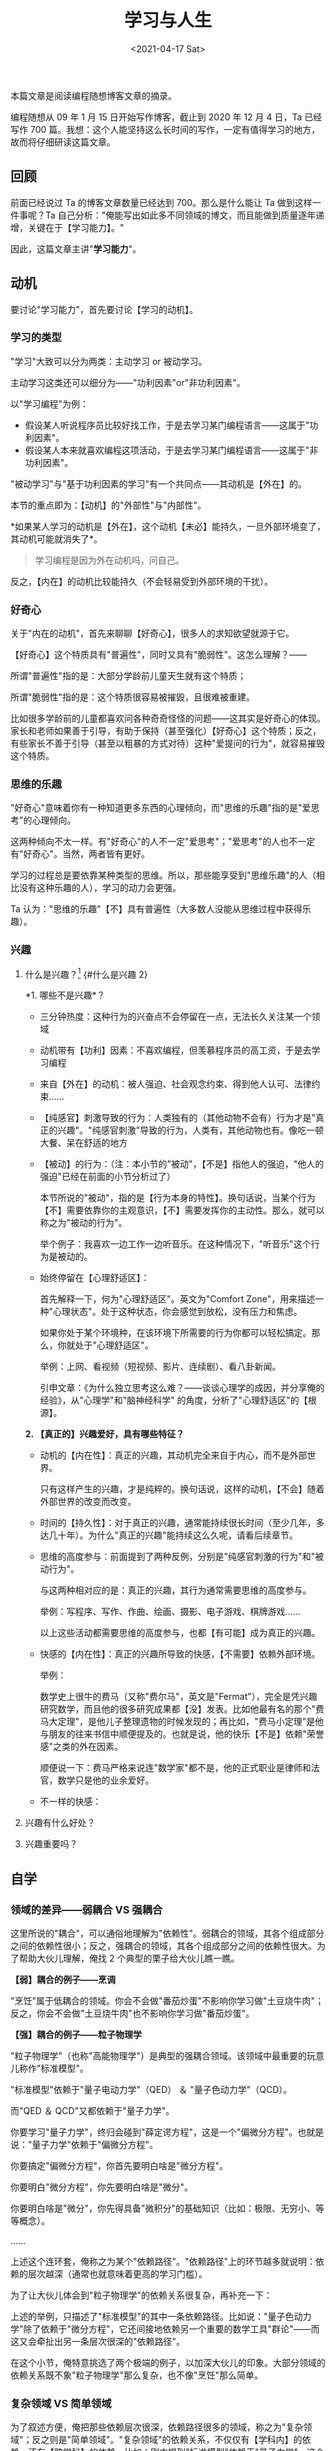 #+TITLE: 学习与人生
#+DATE: <2021-04-17 Sat>
#+TAGS[]: 他山之石

本篇文章是阅读编程随想博客文章的摘录。

编程随想从 09 年 1 月 15 日开始写作博客，截止到 2020 年 12 月 4 日，Ta
已经写作 700
篇。我想：这个人能坚持这么长时间的写作，一定有值得学习的地方，故而将仔细研读这篇文章。

** 回顾
   :PROPERTIES:
   :CUSTOM_ID: 回顾
   :END:

前面已经说过 Ta 的博客文章数量已经达到 700。那么是什么能让 Ta
做到这样一件事呢？Ta
自己分析："俺能写出如此多不同领域的博文，而且能做到质量逐年递增，关键在于【学习能力】。"

因此，这篇文章主讲"*学习能力*"。

** 动机
   :PROPERTIES:
   :CUSTOM_ID: 动机
   :END:

要讨论"学习能力"，首先要讨论【学习的动机】。

*** 学习的类型
    :PROPERTIES:
    :CUSTOM_ID: 学习的类型
    :END:

"学习"大致可以分为两类：主动学习 or 被动学习。

主动学习这类还可以细分为------"功利因素"or"非功利因素"。

以"学习编程"为例：

- 假设某人听说程序员比较好找工作，于是去学习某门编程语言------这属于"功利因素"。
- 假设某人本来就喜欢编程这项活动，于是去学习某门编程语言------这属于"非功利因素"。

"被动学习"与"基于功利因素的学习"有一个共同点------其动机是【外在】的。

本节的重点即为：【动机】的"外部性"与"内部性"。

*如果某人学习的动机是【外在】，这个动机【未必】能持久，一旦外部环境变了，其动机可能就消失了*。

#+BEGIN_QUOTE
  学习编程是因为外在动机吗，问自己。
#+END_QUOTE

反之，【内在】的动机比较能持久（不会轻易受到外部环境的干扰）。

*** 好奇心
    :PROPERTIES:
    :CUSTOM_ID: 好奇心
    :END:

关于"内在的动机"，首先来聊聊【好奇心】，很多人的求知欲望就源于它。

【好奇心】这个特质具有"普遍性"，同时又具有"脆弱性"。这怎么理解？------

所谓"普遍性"指的是：大部分学龄前儿童天生就有这个特质；

所谓"脆弱性"指的是：这个特质很容易被摧毁，且很难被重建。

比如很多学龄前的儿童都喜欢问各种奇奇怪怪的问题------这其实是好奇心的体现。家长和老师如果善于引导，有助于保持（甚至强化）【好奇心】这个特质；反之，有些家长不善于引导（甚至以粗暴的方式对待）这种"爱提问的行为"，就容易摧毁这个特质。

*** 思维的乐趣
    :PROPERTIES:
    :CUSTOM_ID: 思维的乐趣
    :END:

"好奇心"意味着你有一种知道更多东西的心理倾向，而"思维的乐趣"指的是"爱思考"的心理倾向。

这两种倾向不太一样。有"好奇心"的人不一定"爱思考"；"爱思考"的人也不一定有"好奇心"。当然，两者皆有更好。

学习的过程总是要依靠某种类型的思维。所以，那些能享受到"思维乐趣"的人（相比没有这种乐趣的人），学习的动力会更强。

Ta
认为："思维的乐趣"【不】具有普遍性（大多数人没能从思维过程中获得乐趣）。

*** 兴趣
    :PROPERTIES:
    :CUSTOM_ID: 兴趣
    :END:

**** 什么是兴趣？[fn:1] {#什么是兴趣 2}
     :PROPERTIES:
     :CUSTOM_ID: 什么是兴趣fn1-什么是兴趣-2
     :END:

*1. 哪些不是兴趣*？

- 三分钟热度：这种行为的兴奋点不会停留在一点，无法长久关注某一个领域

- 动机带有【功利】因素：不喜欢编程，但羡慕程序员的高工资，于是去学习编程

- 来自【外在】的动机：被人强迫、社会观念约束、得到他人认可、法律约束......

- 【纯感官】刺激导致的行为：人类独有的（其他动物不会有）行为才是"真正的兴趣"。"纯感官刺激"导致的行为，人类有，其他动物也有。像吃一顿大餐、呆在舒适的地方

- 【被动】的行为：（注：本小节的"被动"，【不是】指他人的强迫，"他人的强迫"已经在前面的小节分析过了）

  本节所说的"被动"，指的是【行为本身的特性】。换句话说，当某个行为【不】需要依靠你的主观意识，【不】需要发挥你的主动性。那么，就可以称之为"被动的行为"。

  举个例子：我喜欢一边工作一边听音乐。在这种情况下，"听音乐"这个行为是被动的。

- 始终停留在【心理舒适区】：

  首先解释一下，何为"心理舒适区"。英文为"Comfort
  Zone"，用来描述一种"心理状态"。处于这种状态，你会感觉到放松，没有压力和焦虑。

  如果你处于某个环境种，在该环境下所需要的行为你都可以轻松搞定。那么，你就处于"心理舒适区"。

  举例：上网、看视频（短视频、影片、连续剧）、看八卦新闻。

  引申文章：《为什么独立思考这么难？------谈谈心理学的成因，并分享俺的经验》，从"心理学"和"脑神经科学"
  的角度，分析了"心理舒适区"的【根源】。

*2. 【真正的】兴趣爱好，具有哪些特征？*

- 动机的【内在性】：真正的兴趣，其动机完全来自于内心，而不是外部世界。

  只有这样产生的兴趣，才是纯粹的。换句话说，这样的动机，【不会】随着外部世界的改变而改变。

- 时间的【持久性】：对于真正的兴趣，通常能持续很长时间（至少几年，多达几十年）。为什么"真正的兴趣"能持续这么久呢，请看后续章节。

- 思维的高度参与：前面提到了两种反例，分别是"纯感官刺激的行为"和"被动行为"。

  与这两种相对应的是：真正的兴趣，其行为通常需要思维的高度参与。

  举例：写程序、写作、作曲、绘画、摄影、电子游戏、棋牌游戏......

  以上这些活动都需要思维的高度参与，也都【有可能】成为真正的兴趣。

- 快感的【内在性】：真正的兴趣所导致的快感，【不需要】依赖外部环境。

  举例：

  数学史上很牛的费马（又称"费尔马"，英文是"Fermat"），完全是凭兴趣研究数学，而且他的很多研究成果都【没】发表。比如他最有名的那个"费马大定理"，是他儿子整理遗物的时候发现的；再比如，"费马小定理"是他与朋友的往来书信中顺便提及的。也就是说，他的快乐【不是】依赖"荣誉感"之类的外在因素。

  顺便说一下：费马严格来说连"数学家"都不是，他的正式职业是律师和法官，数学只是他的业余爱好。

- 不一样的快感：

**** 兴趣有什么好处？
     :PROPERTIES:
     :CUSTOM_ID: 兴趣有什么好处
     :END:

**** 兴趣重要吗？
     :PROPERTIES:
     :CUSTOM_ID: 兴趣重要吗
     :END:

** 自学
   :PROPERTIES:
   :CUSTOM_ID: 自学
   :END:

*** 领域的差异------弱耦合 VS 强耦合
    :PROPERTIES:
    :CUSTOM_ID: 领域的差异弱耦合-vs-强耦合
    :END:

这里所说的"耦合"，可以通俗地理解为"依赖性"。弱耦合的领域，其各个组成部分之间的依赖性很小；反之，强耦合的领域，其各个组成部分之间的依赖性很大。为了帮助大伙儿理解，俺找
2 个典型的栗子给大伙儿瞧一瞧。

*【弱】耦合的例子------烹调*

"烹饪"属于低耦合的领域。你会不会做"番茄炒蛋"不影响你学习做"土豆烧牛肉"；反之，你会不会做"土豆烧牛肉"也不影响你学习做"番茄炒蛋"。

*【强】耦合的例子------粒子物理学*

"粒子物理学"（也称"高能物理学"）是典型的强耦合领域。该领域中最重要的玩意儿称作"标准模型"。

"标准模型"依赖于"量子电动力学"（QED） ＆ "量子色动力学"（QCD）。

而"QED ＆ QCD"又都依赖于"量子力学"。

你要学习"量子力学"，终归会碰到"薛定谔方程"，这是一个"偏微分方程"。也就是说："量子力学"依赖于"偏微分方程"。

你要搞定"偏微分方程"，你首先要明白啥是"微分方程"。

你要明白"微分方程"，你先要明白啥是"微分"。

你要明白啥是"微分"，你先得具备"微积分"的基础知识（比如：极限、无穷小、等等概念）。

......

上述这个连环套，俺称之为某个"依赖路径"。"依赖路径"上的环节越多就说明：依赖的层次越深（通常也就意味着更高的学习门槛）。

为了让大伙儿体会到"粒子物理学"的依赖关系很复杂，再补充一下：

上述的举例，只描述了"标准模型"的其中一条依赖路径。比如说："量子色动力学"除了依赖于"微分方程"，它还间接地依赖另一个重要的数学工具"群论"------而这又会牵扯出另一条层次很深的"依赖路径"。

在这个小节，俺特意挑选了两个极端的例子，以加深大伙儿的印象。大部分领域的依赖关系既不象"粒子物理学"那么复杂，也不像"烹饪"那么简单。

*** 复杂领域 VS 简单领域
    :PROPERTIES:
    :CUSTOM_ID: 复杂领域-vs-简单领域
    :END:

为了叙述方便，俺把那些依赖层次很深，依赖路径很多的领域，称之为"复杂领域"；反之则是"简单领域"。"复杂领域"的依赖关系，不仅仅有【学科内】的依赖，还有【跨学科】的依赖。比如：刚才提到"标准模型"依赖于"量子力学"，这个属于物理学内部的依赖关系；而"标准模型"间接依赖于"微分方程
＆ 群论"，这个属于"物理学"对"数学"的依赖。

说了这么多，与"自学"有啥关系捏？当你要自学某个领域，你首先要大致了解该领域的依赖关系。然后评估一下：你对被依赖的那些更基础的领域，掌握的程度如何？一般来说，只有当你对那些被依赖的基础领域，掌握得比较
OK 了，你去学习更高层的领域，才会比较顺畅。

有些同学会问：在没有掌握某个领域之前，如何了解该领域的依赖关系捏？

俺认为【至少】有如下几个方法：

1. 看该领域的通俗读物
2. 看关于该领域的维基百科介绍（擅长洋文的，建议看英文维基百科）
3. 询问某个熟悉该领域的人士

*** 媒介形态
    :PROPERTIES:
    :CUSTOM_ID: 媒介形态
    :END:

关于"媒介形态"这个概念，以及"媒介形态对认知过程（学习过程）的影响"，俺已经写过如下好几篇博文。此处不再唠叨。

《[[https://program-think.blogspot.com/2017/08/Some-Reasons-to-Watch-Less-Videos.html][为啥俺很少看视频？------兼谈"视频"与"文本"在媒介方面的差异]]》

《[[https://program-think.blogspot.com/2012/02/microblog-and-time-management.html][为啥俺不常用微博？------兼谈时间管理心得]]》

《[[https://program-think.blogspot.com/2015/02/Is-Blogging-Dead.html]["传统博客"过时了吗？------兼谈各种媒介形态的优缺点]]》

对那些依赖很少的"简单领域"，你采用哪种媒介形态，问题不大；但对于那些依赖很多的"复杂领域"，媒介形态就很关键啦。

对于【复杂领域】，你需要评估媒介形态的两个维度：

1. 【碎片化】的维度

碎片化越严重的媒介形态（比如"微博客/microblog"），越不利于你学习"复杂领域"。

1. 【主动/被动】的维度

（注：关于"主动/被动"的定义，参见提到的那几篇谈"媒介形态"的博文）

主动型的媒介，【不利于】你学习复杂领域------当媒介是主动的（视频 or
音频），你就处于被动的状态。为了跟上媒介的播放速度，你将损失深度思考。

作为对比，当你阅读书籍或文章，你可以随时放慢阅读速度，甚至停下来思考。

*** 为啥俺推荐"书籍"这种媒介形态？
    :PROPERTIES:
    :CUSTOM_ID: 为啥俺推荐书籍这种媒介形态
    :END:

在各种媒介形态中，最好的形态是【书籍】。这里所说的书籍包括"电子书 or
纸质书"，但【不】包括那些"有声读物"------因为"有声读物"属于【主动型】媒介。

某个领域越复杂（耦合性越强），那么在学习该领域的过程中，【书籍】所起的作用也越大。

关于"如何读书"这个话题，俺在 2013
年特地推荐过一本书，书名就叫《如何阅读一本书》。以下是俺写的书评。

《[[https://program-think.blogspot.com/2013/04/how-to-read-book.html][＜如何阅读一本书＞------书评及内容纲要]]》

对那些有"阅读障碍"的同学，最起码先把俺上面这篇书评看完。在上述这篇书评中，俺已经把《如何阅读一本书》的内容溶缩成一篇博文的长度。

*** 重点：*系统性学习*
    :PROPERTIES:
    :CUSTOM_ID: 重点系统性学习
    :END:

越是依赖关系很复杂的领域，越是需要通过【系统性学习】才能搞定它。

《[[https://program-think.blogspot.com/2019/10/Systematic-Learning.html][如何【系统性学习】------从"媒介形态"聊到"DIKW
模型"]]》

*** 从"费曼学习法"到"双赢博弈"
    :PROPERTIES:
    :CUSTOM_ID: 从费曼学习法到双赢博弈
    :END:

上一个小节引用的那篇谈"系统性学习"的博文中，提到了【费曼学习法】。针对这个学习法，稍微补充一下。

这十几年来，俺已经写了很多跨领域的博文，其实就相当于在践行"费曼学习法"。在这个过程中，俺帮助了读者，也帮助了自己。上个月刚发了一篇《[[https://program-think.blogspot.com/2020/11/Game-Theory.html][博弈论入门教程]]》，套用"博弈论"的术语，这是典型的"双赢博弈/正和博弈"。

如果你想效仿俺这个玩法，其实很简单------【不】需要开博客也可以玩（当然啦，开博客的效果会更好）。

本博客的老读者应该都知道，俺经常会在博客评论区很耐心地回答读者的各种提问（回答各种奇奇怪怪的问题），而且俺经常会写【长篇】留言来回答读者的提问。这么干需要花很多时间，为啥俺还愿意这么干捏？

如果你足够聪明，应该已经猜到：为啥俺要这么干。

如果你足够聪明，自然也能想到：你也可以这么干。

*** 权衡与取舍
    :PROPERTIES:
    :CUSTOM_ID: 权衡与取舍
    :END:

在如今这个【信息爆炸】的时代，需要学的东西越来越多，而每个人的时间/精力都是有限滴。该咋办捏？类似的问题，在开博的头几年就经常有人问，所以俺在
2013
年写了如下这篇，讨论了相关的话题。《[[https://program-think.blogspot.com/2013/09/knowledge-structure.html][如何完善自己的知识结构]]》

** 实践
   :PROPERTIES:
   :CUSTOM_ID: 实践
   :END:

*** 理论 VS 实践
    :PROPERTIES:
    :CUSTOM_ID: 理论-vs-实践
    :END:

为了避免歧义，先界定一下术语：

本文后续部分所说的"理论"指的是------【学会】某些知识。

本文后续部分所说的"实践"指的是------【运用】某些知识。

*** 三种不同的领域
    :PROPERTIES:
    :CUSTOM_ID: 三种不同的领域
    :END:

各色各样的领域，大体可以分为三类：有实践无理论、有理论无实践、理论与实践并重。

为了帮助大伙儿理解，分别举例：

*有实践，无理论*

骑自行车是典型的"有实践无理论"。没有哪个学骑车的人会先去学习牛顿运动定律或者重心理论之类的东东。

每个学骑车的人，都是通过不断地实践，自然而然就会了。

*有理论，无实践*

哲学中的"形而上学"这个领域属于"有理论无实践"------没有哪个地方可以让你运用"形而上学"的知识。

（某些理论物理学家看不起搞"形而上学"的人，其中一个原因大概就在于此）

*理论与实践并重*

大部分领域都属于这类。

对于这个类别，有些领域【实践】的比重更大一些；还有一些领域则是【理论】的比重大一些。

*** 应试教育的产物------【做题家】
    :PROPERTIES:
    :CUSTOM_ID: 应试教育的产物做题家
    :END:

开头部分已经吐槽过天朝教育体制的弊端（摧毁学习的内在动机）。现在俺要吐槽教育体制的另一个弊端------*重理论而轻实践*。

*举例：*

就拿俺的老本行（软件开发）为例。俺在管理岗位干了十多年，面试过很多程序员，其中不乏"名校科班精英"（名牌大学计算机系的高材生）。

让俺比较惊讶的是------很多名校科班的高材生，在工作中表现出的软件开发能力很差。

当然啦，也有【少数】名校科班的高材生，工作能力很强。但这类人所占的比例很低。如此低的比例，与"名校科班精英"这个光环极不相称。这就不得不让人怀疑："高校教育"与"工作实践"严重脱节。

如果只谈俺个人的所见所闻，难免有"以偏概全"的嫌疑。但实际情况是------类似现象不光俺碰到了，很多公司（包括【非】IT
行业的公司）都经常碰到。

上个世纪俺还在读中学的时候，教育界就流传一个说法叫做"高分低能"（考试分数很高，实际能力很低）。几十年过去了，"高分低能"的现象不但没有消除，反而变本加厉。近年来流行一个很形象名词【做题家】------专门形容那些擅长于应试和做题，但没啥实际能力的废柴。

咱们天朝的学校，尤其是那些名牌学校，正在培养越来越多的【做题家】。

*** "做题家"的局限性
    :PROPERTIES:
    :CUSTOM_ID: 做题家的局限性
    :END:

*思维定势*

应试教育的一大特色就是：老师会针对各种题型，整理出对应的解题套路。面对"题海战术"，学生只是在不断地运用这些固定的套路去解题。

但到了实际工作中，并【没有】固定的套路可以照搬，"做题家"就傻眼了。

更糟糕的是，长期使用这种解题套路，难免形成【思维定势】，反而让人的思路变得僵化。

*知识面狭隘（不善于解决跨领域的问题）*

应试教育的目标很明确，一切为了考试。所以，老师只教"考纲"范围之内的东西。"超纲"的内容一概不提。

应试的科目本来就不多，每个科目又受限于"考纲"的约束，如此培养出来的"做题家"，知识面怎么可能很广？

*收敛性思维（不善于解决发散性问题）*

在"题海战术"中，大部分题目都有【标准答案】。甚至连主观题都有标准答案（当年俺上中学政治课的时候，老师把【问答题】都整理出标准答案）。

在这种场景中培养出来的"做题家"，他们擅长的是【收敛性】思维；而在现实生活中，大部分问题【没有】标准答案，需要的是【发散性】思维。

*一元化思维*

聊到"收敛性思维"，俺顺便又想起了"一元化思维"（这两者有某种相关性）。"做题家"不光会养成"收敛性思维"，也容易形成"一元化思维"。

"一元化思维"这个话题，俺专门写过一篇《[[https://program-think.blogspot.com/2014/09/oversimplification.html][各种一元化思维的谬误------从"星座理论"到"共产主义社会"]]》。这里就不重复了。

*** 如何摆脱"做题家"的困境？
    :PROPERTIES:
    :CUSTOM_ID: 如何摆脱做题家的困境
    :END:

简单说几个点，供那些"做题家"参考：

1. 为了避免知识面过于狭窄，你需要通过【自学】扩展知识面。
2. 为了扩展知识面，你首先要提升【学习能力】。学习能力强的人，学啥都比较快，也掌握得比较透彻。（这方面的博文，俺已经写了很多）
3. "学习"属于某种【认知过程】。显然，"认知心理学"很重要。相关的书籍参见俺的网盘上【心理类
   / 认知心理学】这个分类目录。
4. （前面说了）大部分领域是"理论与实践并重"，因此你不光要【学】，还要【用】（把知识付诸实践）。
5. 不要企图"速成"。应试教育花了十多年才把你打造成"做题家"，你别妄想用几个月甚至几周就摆脱（在后续章节，俺还会再继续批判"速成"）

** 自律
   :PROPERTIES:
   :CUSTOM_ID: 自律
   :END:

前面聊了这么多，最终能否做到，都取决于一个关键点------你是否足够自律（是否有*足够强的自制力*）。

*** 某个心理学实验的启示
    :PROPERTIES:
    :CUSTOM_ID: 某个心理学实验的启示
    :END:

有一个很知名的心理学实验，可能很多读者已经听说过。这个实验大致是这样的------

找一群小孩儿（学龄前儿童），每人分一个糖果。然后告诉他们：如果 10
分钟内【不吃】这个糖果，就可以得到第二个糖果；如果 10
分钟内吃掉这个，就没有下一个。

把这群小孩儿单独留在一个房间，心理学家通过单向镜观察他们的行为------有些小孩轻易地就克制了诱惑，有些很努力才克制诱惑，有些则抵挡不住诱惑。

在几十年之后，再来对照这些小孩的成长过程------"能抵制诱惑的"VS"无法抵制诱惑的"，成长轨迹有很大不同。

俺曾经推荐过一本书《书评：＜少有人走的路------心智成熟的旅程＞》，专门谈【心理成熟】这个话题。其开头部分讲到了【推迟满足感】对于心智成熟的重要性。

回顾刚才那个心理学实验可以看出------那些能够抵挡住诱惑的小孩儿，他们更善于【推迟满足感】。

为啥有些人能轻易做到"推迟满足感"，有些人却不行捏？关键在于【自控力/自制力/意志力】（这几个名词，本质上是同一个东西）。

*** "自律"与"思维能力"的关系
    :PROPERTIES:
    :CUSTOM_ID: 自律与思维能力的关系
    :END:

关于这个话题，俺已经单独写了长篇博文：《为什么独立思考这么难？------谈谈心理学的成因，并分享俺的经验》

（这篇博文很重要，而且与本文关系密切，记得去看）

*** "自律"的难度
    :PROPERTIES:
    :CUSTOM_ID: 自律的难度
    :END:

如何提升自律的能力？这方面的书已经有很多。有必要提醒一下："心灵鸡汤"类型的书，多半【不】靠谱。比较靠谱是那些------由专业的心理学家写出来的书，并且有充足的实验数据作为支撑。比如俺网盘上分享的《自控力》（洋文叫做"The
Willpower Instinct"）。

现在来聊一下"自律的难度"。

任何一本告诉你如何提升意志力的书，包括那些很靠谱的心理学家写出来的书，都属于前面所说的【理论】。

要想提升你的意志力，光靠"理论"显然不够，更重要的是你的【实践】------你能否运用学到的这些知识？

提升意志力的书（俺指的是那些靠谱的书），很多人都看过。但很多人看过之后，还是【没能】改善自己的意志力
:( 为啥捏？

这就要提到一个怪圈，关于【意志力的怪圈】------要想采取某些措施来改进自己的意志力，你首先要具备一定的意志力。换句话说，如果你的意志力非常差，你就难以把那些改进意志力的措施付诸实践。

（那些听说过《第 22 条军规》的同学，对这个怪圈就比较有体会）

*** 马太效应[fn:2] {#马太效应 5}
    :PROPERTIES:
    :CUSTOM_ID: 马太效应fn2-马太效应-5
    :END:

#+BEGIN_QUOTE
  *凡有的，还要加给他，叫他有馀；凡没有的，连他所有的也要夺去。*
  ------《马太福音》第 25 章第 29 节、《路加福音》第 19 章第 11-26 节
#+END_QUOTE

莫顿考察了决定这样一个效应的社会心理条件和机制，并发现了多重发现的重复功能与杰出科学家的聚焦功能之间的相互联系。杰出科学家会透过他们所发现的研究论述的重要价值，以及他们的自信心，而得到聚焦功能的强化。这种自信心一部分是固有的，一部分是在有创造性的科学环境中体验和交往的结果，还有一部分是后来社会确认了他们的社会地位的结果；这种自信鼓励科学家们去探寻有风险但重要的问题，鼓励他们强调自己的研究结果。

宏观社会意义上的马太效应原理，明显地表现在那些现在导致科学资源和天才集中化的社会选择过程之中。

*应用*：

- 经济学
- 社会心理学
- 有机化学
- 图书资讯学

因为有上述这个怪圈，【马太效应】的威力再次显现------那些意志力比较强的人，他们就更有可能运用某些心理学的措施，来进一步提升自己的意志力；而那些意志力很差的人，即使知道这些改进措施，也没法付诸实行。

自然而然地，就在"意志力"这个维度形成严重的两极分化------其中一小撮人有很好的意志力；而绝大多数人缺乏意志力。

*** 互联网进一步强化上述的马太效应
    :PROPERTIES:
    :CUSTOM_ID: 互联网进一步强化上述的马太效应
    :END:

关于这点，俺已经在《时间与人生------跨入本世纪 20
年代的随想》一文中聊过了。

考虑到有些读者比较懒，不愿意再去回顾之前那篇，俺把其中一段摘录如下：

#+BEGIN_QUOTE
  如今这个互联网时代，有时候也被称作【娱乐至死的时代】。大部分人把大部分的业余时间都浪费在消遣性的内容。这可不是俺耸人听闻------你稍微留意身边的亲戚、朋友、同事。大部分人的大部分上网时间都是用于【消遣】（除了"娱乐新闻"，那些"搞笑视频、购物、闲聊......"也都属于消遣）。

  这种现象可以很容易地用心理学加以解释------其关键在于【心理舒适区】（洋文称之为"comfort
  zone"）。当你进行任何消遣性的活动，你就处于【心理舒适区】。顾名思义，在这个状态下，你会觉得比较放松、舒服、惬意。

  互联网的普及，尤其是
  SNS（社交网络）的普及，使得每个网民更容易获得各种娱乐性/消遣性的内容------也就更容易陷入相关的【心理舒适区】。

  另外，SNS 背后的【商业公司】也在推波助澜。因为每一个 SNS
  平台都希望能最大化【用户粘性】。通俗地说，每个 SNS
  平台都希望其用户终日泡在上面。所以，每个 SNS
  平台都会采用各种手段（尤其是心理学手段）来留住用户，增加你对该平台的【依赖】。
#+END_QUOTE

那些原本意志力就比较强的人，就更有可能抵御各种 SNS
平台的诱惑；而意志力比较差的人，当然就抵御不了。

一个人如果把时间都花在消遣性内容，此人也就长期停留在【心理舒适区】。而"心理舒适区"具有【成瘾性】。或者说，*这种成瘾性会消磨掉你的意志力*。

所以，那些意志力差的人，长期停留在心理舒适区，他们的意志力处于【递减】的状态------这也就是本小节的标题所说的："互联网进一步强化上述的马太效应"。

*** 小结："自律"也就是"战胜自我"
    :PROPERTIES:
    :CUSTOM_ID: 小结自律也就是战胜自我
    :END:

前面关于"自律"的讨论可能会让某些读者觉得很悲哀，但事实就是如此。

要做到"自律"，你必须克服自身的某些弱点。有时候也称作【战胜自我 or
超越自我】。这个过程只能依靠你自己，任何其他人（包括外部环境），都【无法】代替你去完成这个过程。

如果你能够不断战胜自我，就可以有越来越强大的自我。

本博客副标题的"动态格言"中，有一句出自《道德经》，拿这句话与大伙儿共勉。

#+BEGIN_QUOTE
  知人者智 自知者明

  胜人者有力 自胜者强
#+END_QUOTE

** 成长
   :PROPERTIES:
   :CUSTOM_ID: 成长
   :END:

*** 能力提升的两种模式------渐进 VS 跃迁
    :PROPERTIES:
    :CUSTOM_ID: 能力提升的两种模式渐进-vs-跃迁
    :END:

很多人存在一个误解：以为"能力的提升"类似于"线性的变化"。

这种类型的变化只是其中一种，俺称之为【渐进】；另一种类型的变化，俺称之为【跃迁】（此处借用了量子力学关于"能级跃迁"的术语）。

这两者的差异如下：

- 渐进------这种模式的能力提升，你始终处于【同一个】level
- 跃迁------这种模式的能力提升，可以让你达到一个【更高】的 level

为了说清楚这 2
个概念，俺特地在前几天上传了《成为技术领导者------解决问题的有机方法》这本书。此书的作者是【杰拉尔德·温伯格】（Gerald
Weinberg），他在 IT 领域非常有名气，前些年俺分享过他的如下几本书：

- 《你的灯亮着吗？------找到问题的真正所在》
- 《系统化思维导论》

在新上传的《成为技术领导者》中，有一个章节专门聊了"能力成长的模型"，以下这张截图【图
1】可以帮你理解"渐进 VS 跃迁"的差异。

温伯格用上述截图中的"阶梯曲线"来描述"跃迁模式"。

为啥在跃迁之前会出现一个【低谷】捏？温伯格认为：要想提升到一个新的
level，需要放弃自己擅长的技能，然后尝试自己所【不】擅长的技能。

温伯格以他的弹子球游戏举例说：为了得到更高的分数，他必须放弃以前熟悉的【低】难度技巧，转而尝试某种【高】难度技巧。在练习高难度技巧的过程中，他的分数会跌得比原先更低（也就是截图中下凹的低谷）。经过了一段时间的练习，当他掌握了高难度技巧，他的游戏得分就突然飞跃到一个新的
level。

*** 【死而后生】模式 ＆ 反脆弱
    :PROPERTIES:
    :CUSTOM_ID: 死而后生模式-反脆弱
    :END:

说到"死而后生模式"，某些聪明的读者会联想到尼采的那句名言：那不能杀死我的，使我更强！（What
does not kill me, makes me stronger.）。

在博客评论区与读者交流时，俺曾经简单点评过这句名言。它可以有几种不同的解读："死而后生模式"是其中一个角度的解读，另一个角度的解读是"反脆弱性"。在《反脆弱------从不确定性中获益》这本书的其中一章专门探讨了尼采这句话。

（注：《反脆弱》这本书俺已经强烈推荐过很多次了，还为此书写了一篇几万字的读书笔记，参见"这个链接[fn:3]"）

** 时间
   :PROPERTIES:
   :CUSTOM_ID: 时间
   :END:

*** 能力曲线[fn:4] {#能力曲线 3}
    :PROPERTIES:
    :CUSTOM_ID: 能力曲线fn4-能力曲线-3
    :END:

关于"能力曲线"这个概念，在《时间与人生------跨入本世纪 20
年代的随想》一文中已经介绍过了，指的是：【综合能力】随时间变化的曲线。

请注意：

不要把本章节所说的"能力曲线"与前一个章节讨论的那个"阶梯曲线"搞混淆。上个章节的"阶梯曲线"指的是：你在某个具体事务上的能力随时间变化的曲线。而本章节的"能力曲线"是【综合】能力随时间变化的曲线。

*** 能力曲线的变化趋势
    :PROPERTIES:
    :CUSTOM_ID: 能力曲线的变化趋势
    :END:

在上述谈《时间与人生》的博文中俺说过：大部分人的"能力曲线"是边际【递减】，但有极少数人的"能力曲线"是边际【递增】。

如果本文前面几个章节的内容，你都能搞定，你就有更大的可能性达成"能力曲线"的边际【递增】。

请注意：

上述所说的【边际】指的是"斜率的变化"（套用微积分的术语是"二阶导数"）。考虑到很多读者是文科生，俺尽可能通俗地解释一下：

直线的斜率是固定的（常数），如果某个直线的斜率大于零，这根直线的走势朝上（函数值越来越大）；如果斜率小于零，直线朝下（函数值越来越小）；如果斜率正好为零，这是水平线（函数值不变）。

一般来说，"能力曲线"不太可能正好是直线，它通常是弯曲的。简单列几种常见的情况：

1. 斜率大于零且斜率变大（边际递增）------此时函数在递增，且函数上升的趋势越来越快（函数加速上升）。

2. 斜率大于零且斜率变小（边际递减）------此时函数在递增，但是递增的速度在减慢。到了某个时候，斜率减少到小于零，函数的趋势转变为递减（函数先上升再下降）

3. 斜率小于零且斜率变小（边际递减）------此时函数在递减，且函数下降的趋势越来越快（函数加速下降）。

*** 对"速成"的迷思
    :PROPERTIES:
    :CUSTOM_ID: 对速成的迷思
    :END:

与"起跑线"这个忽悠类似的，还有一个对"速成"的忽悠。

比如说：很多"成功学"和"心灵鸡汤"都会包含这类忽悠。如果有人向你推销某种"速成"的东西（产品、课程、方法论......），很可能是在赚你的【智商税】。

对"速成"的批判，俺已经写过几篇博文（如下），这里就不再重复唠叨了。

《成功学批判------简述其危害性及各种谬误》

《为啥急功近利反而赚不到钱------给拜金主义者的忠告》

《思维的误区：幸存者偏见------顺便推荐巴菲特最著名的演讲》

*** 时间站在哪一边？
    :PROPERTIES:
    :CUSTOM_ID: 时间站在哪一边
    :END:

巴菲特有句名言，大意是：如果你善于利用"复利"这个工具，时间站在你这边。

俺把这句名言剽窃过来，再稍微篡改一下：

#+BEGIN_QUOTE
  如果你的能力曲线是边际递增（斜率变大），时间站在你这边（时间是你的朋友）；

  如果你的能力曲线是边际递减（斜率变小），时间站在你的对立面（时间是你的敌人）。
#+END_QUOTE

除非发明时间机器，否则没人能战胜时间。所以，时间站在哪一边至关重要。

在如今竞争越来越剧烈的社会中，很多人遭遇"中年职场危机"，其根源就在于------他们的能力曲线增长太慢（甚至不增长），而人又逐渐衰老，家庭负担还逐渐变大。

*稍微跑题一下*：

刚才引用的那句巴菲特名言中提到了"复利"，插播一句感叹。

如今的天朝很流行"网络小额借贷"，这其中很大一部分是打着"互联网金融"旗号的【高利贷】。如果你入了这个套，不但没能利用"复利"这个工具，反而成为"复利"的牺牲品（时间成为你的敌人）。

*** 对"起跑线"的迷思
    :PROPERTIES:
    :CUSTOM_ID: 对起跑线的迷思
    :END:

最近 20
年，天朝流行一句"不要让孩子输在起跑线上"。这句话【忽悠】了很多人（尤其是中产阶级父母），也间接催生了庞大的"早教行业"。在这个场景中，大伙儿可以再次体会到：无处不在的【智商税】:)

为啥说"起跑线"是忽悠捏？

如果你理解了前面关于"能力曲线"的讨论，所谓的"起跑线"相当于"函数初始值"，它根本【不重要】。*【斜率】才是关键因素！！！*

稍微有点数学基础的人应该明白：一个（底数大于
1）的指数函数，终归会超越一个线性函数。哪怕线性函数的初始值非常大，也改变不了它必然被超越的命运。

根源在于------指数函数的斜率递增（边际递增），而线性函数的斜率是恒定滴。

当很多家长用各种各样的补习班，把小孩子的课余时间全部占满。这种做法不但没能提升斜率，反而在【降低】斜率（如果你没想明白"为啥会降低斜率"，请再次复习本文开头关于"动机"的章节）

俺把这种做法称之为【反向努力】------这些家长为了达到"望子成龙"的目标，付出了很多努力，花了很多钱，结果使得自己离目标越来越远。是不是很讽刺
:)

** 人生
   :PROPERTIES:
   :CUSTOM_ID: 人生
   :END:

*** "古人类学"的启示
    :PROPERTIES:
    :CUSTOM_ID: 古人类学的启示
    :END:

在即将上线的"科普类电子书"里面，有一本书叫做《人类的起源》，作者是古人类学领域的学术权威理查德·利基（Richard
Leakey）。

熟悉古人类学的读者应该知道：如今世界上几十亿的现代人，都是源于几万至十几万年之前的某个很小的种群。有越来越多的【分子生物学】证据支持这一论点。或者这么说，在人类（Homo）的进化树上，有很多不同的分支，其它分支都灭绝了（比如尼安德特人），只剩下现代人（智人）这个分支。而且其它种群的灭绝（很大可能）不是因为天灾，而是因为种群之间的竞争（上述这本书中提到了相关的考古学证据）。

总而言之，你可以通俗理解为：一个人类种群在扩张的过程中，把其它种群全都灭掉，然后占据整个欧亚非大陆，后来又迁徙到美洲＆澳洲。

为啥会出现这种情况捏？如果你深刻地理解了【马太效应】，自然就明白这点。

俺费了这么多口水聊这些，不是为了说明"马太效应"（这个效应前面已经说过了）。俺是为了引出【种群竞争的数学模型】。

理查德·利基在他的这本书中提到了如下这段话：

#+BEGIN_QUOTE
  纽约州立大学的人类学家埃兹拉·朱布罗（Ezra
  Zubrow）就寻求这样一个替代假说。他发展出一种各群体互相影响的计算机模式，其中一个群体对另一个群体具有稍大的竞争优势。他用这样的模拟能够决定一个优等群体需要什么样的有利条件才能很快地取代另一个群体。答案是【反直观】的：一个群体只要有
  2% 的优势就能导致在 1000 年内消灭另一个群体。
#+END_QUOTE

（注：对于古生物学的地质年代，【1000
年】就像是短短的一瞬间，所以作者才说这个结论是【反直观】的）

上述案例有啥启发意义捏？

即使是一个微弱的优势，只要这个优势长期保持，【累积效应】也将非常惊人。

就好比说，俺平时不看娱乐新闻，也不使用各种
SNS。单单这个习惯，俺每天就比别人多节省出 1 到 2
小时（可能还不止）。保守计算，如果俺每天比别人多 1
小时，用来看书。一年下来可以看多少书？可以提升多少能力？

*** 如何跳出"996 怪圈"？ {#如何跳出 996 怪圈}
    :PROPERTIES:
    :CUSTOM_ID: 如何跳出996-怪圈-如何跳出-996-怪圈
    :END:

（如果你没有陷入这个怪圈，这个小节就不用看了，直接看下一个小节）

去年（2019）俺写了一篇《"996
工作制"只不过是【劫贫济富】的缩影------"马云奇葩言论"随想》，其中提到了【996
怪圈】。当时俺承诺要写一篇博文谈谈"如何跳出这个怪圈"。拖了一年半，今天终于要兑现当时的承诺了。

*"996 怪圈"的关键是【时间】*

"996
工作制"最致命的点在于------剥夺了你的业余时间。因此也就剥夺了你通过业余时间进行自学的机会。

如果你难以进行自学，也就难以提升自身能力；如果你无法提升自身能力，你就无法提升自己的【议价能力】；在缺乏议价能力的情况下，你就只好默默忍受这种工作制的压榨。

*时间的突破口*

就算你待在一家很变态的公司，你还是有可能挤出少许时间。比如说：每天的上下班通勤时间；比如说：吃中饭的时间；比如说：每年的国定假日；......

每天挤出的时间不需要很多，哪怕半小时到一小时，足矣。这里的关键在于【坚持】，"坚持的重要性"参见前面的小节"古人类学的启示"。

如果你能坚持每天挤出"半小时到一小时"用来自学（具体如何自学，前面章节已经聊得很多了），大约
1 到 2
年时间，就会有效果------你的能力就会有提升。（再次提醒：【不要】期望"速成"）

提升自己的能力，是摆脱这个怪圈的第一步。

*钱 VS 时间*

当你的能力提升了，你的议价能力也跟着提升了。"议价能力"既可以用来跳槽，也可以用来跟你的上级谈条件（当你要运用"自身的议价能力"，这篇《博弈论入门教程》或许有点用）。

这时候你有两个选项：

1. 利用你的议价能力，在同等工作强度下，获得更多报酬

2. 利用你的议价能力，在获得同等报酬的情况下，降低工作强度（当然啦，还可以有中间路线。为了省点口水，俺略过中间路线的表述）

很多人可能会选第 1 条路，但俺通常建议第 2
条路。　　一般来说，刚刚脱离"996
怪圈"的时候，你先不要太看重钱，先搞定【能力】（有了能力，钱自然不是问题）。而为了搞定能力，你需要【时间】。如果你想在上述两条路线中找出一个中间路线，这个中间路线也应该是尽量偏向于"路线
2"。[fn:5]

--------------

[fn:1] [[https://program-think.blogspot.com/2015/12/Hobbies-and-Interests.html]]

[fn:2] [[https://zh.wikipedia.org/wiki/%E9%A9%AC%E5%A4%AA%E6%95%88%E5%BA%94]]

[fn:3] [[https://program-think.blogspot.com/2018/12/Book-Review-Antifragile-Things-That-Gain-from-Disorder.html]]

[fn:4] [[https://program-think.blogspot.com/2019/12/Time-and-Life.html]]

[fn:5] [[https://program-think.blogspot.com/2020/12/Study-and-Life.html]]
